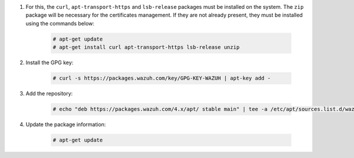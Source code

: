 .. Copyright (C) 2022 Wazuh, Inc.

#. For this, the ``curl``, ``apt-transport-https`` and ``lsb-release`` packages must be installed on the system. The ``zip`` package will be necessary for the certificates management. If they are not already present, they must be installed using the commands below:

    .. code-block:: console

      # apt-get update
      # apt-get install curl apt-transport-https lsb-release unzip

#. Install the GPG key:

    .. code-block:: console

      # curl -s https://packages.wazuh.com/key/GPG-KEY-WAZUH | apt-key add -

#. Add the repository:

    .. code-block:: console

      # echo "deb https://packages.wazuh.com/4.x/apt/ stable main" | tee -a /etc/apt/sources.list.d/wazuh.list

#. Update the package information:

    .. code-block:: console

      # apt-get update

.. End of include file
